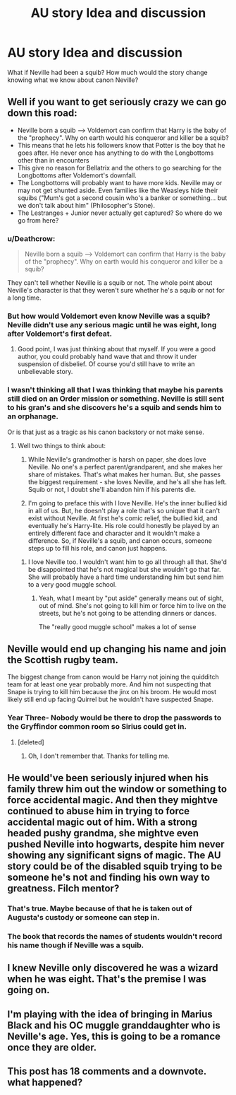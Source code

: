 #+TITLE: AU story Idea and discussion

* AU story Idea and discussion
:PROPERTIES:
:Author: hufflepuffbookworm90
:Score: 2
:DateUnix: 1519509983.0
:DateShort: 2018-Feb-25
:END:
What if Neville had been a squib? How much would the story change knowing what we know about canon Neville?


** Well if you want to get seriously crazy we can go down this road:

- Neville born a squib --> Voldemort can confirm that Harry is the baby of the "prophecy". Why on earth would his conqueror and killer be a squib?
- This means that he lets his followers know that Potter is the boy that he goes after. He never once has anything to do with the Longbottoms other than in encounters
- This give no reason for Bellatrix and the others to go searching for the Longbottoms after Voldemort's downfall.
- The Longbottoms will probably want to have more kids. Neville may or may not get shunted aside. Even families like the Weasleys hide their squibs ("Mum's got a second cousin who's a banker or something... but we don't talk about him" (Philosopher's Stone).
- The Lestranges + Junior never actually get captured? So where do we go from here?
:PROPERTIES:
:Author: patil-triplet
:Score: 7
:DateUnix: 1519510237.0
:DateShort: 2018-Feb-25
:END:

*** u/Deathcrow:
#+begin_quote
  Neville born a squib --> Voldemort can confirm that Harry is the baby of the "prophecy". Why on earth would his conqueror and killer be a squib?
#+end_quote

They can't tell whether Neville is a squib or not. The whole point about Neville's character is that they weren't sure whether he's a squib or not for a long time.
:PROPERTIES:
:Author: Deathcrow
:Score: 3
:DateUnix: 1519511194.0
:DateShort: 2018-Feb-25
:END:


*** But how would Voldemort even know Neville was a squib? Neville didn't use any serious magic until he was eight, long after Voldemort's first defeat.
:PROPERTIES:
:Score: 3
:DateUnix: 1519511070.0
:DateShort: 2018-Feb-25
:END:

**** Good point, I was just thinking about that myself. If you were a good author, you could probably hand wave that and throw it under suspension of disbelief. Of course you'd still have to write an unbelievable story.
:PROPERTIES:
:Author: patil-triplet
:Score: 1
:DateUnix: 1519511222.0
:DateShort: 2018-Feb-25
:END:


*** I wasn't thinking all that I was thinking that maybe his parents still died on an Order mission or something. Neville is still sent to his gran's and she discovers he's a squib and sends him to an orphanage.

Or is that just as a tragic as his canon backstory or not make sense.
:PROPERTIES:
:Author: hufflepuffbookworm90
:Score: 2
:DateUnix: 1519510511.0
:DateShort: 2018-Feb-25
:END:

**** Well two things to think about:

1. While Neville's grandmother is harsh on paper, she does love Neville. No one's a perfect parent/grandparent, and she makes her share of mistakes. That's what makes her human. But, she passes the biggest requirement - she loves Neville, and he's all she has left. Squib or not, I doubt she'll abandon him if his parents die.

2. I'm going to preface this with I love Neville. He's the inner bullied kid in all of us. But, he doesn't play a role that's so unique that it can't exist without Neville. At first he's comic relief, the bullied kid, and eventually he's Harry-lite. His role could honestly be played by an entirely different face and character and it wouldn't make a difference. So, if Neville's a squib, and canon occurs, someone steps up to fill his role, and canon just happens.
:PROPERTIES:
:Author: patil-triplet
:Score: 3
:DateUnix: 1519510873.0
:DateShort: 2018-Feb-25
:END:

***** I love Neville too. I wouldn't want him to go all through all that. She'd be disappointed that he's not magical but she wouldn't go that far. She will probably have a hard time understanding him but send him to a very good muggle school.
:PROPERTIES:
:Author: hufflepuffbookworm90
:Score: 1
:DateUnix: 1519511216.0
:DateShort: 2018-Feb-25
:END:

****** Yeah, what I meant by "put aside" generally means out of sight, out of mind. She's not going to kill him or force him to live on the streets, but he's not going to be attending dinners or dances.

The "really good muggle school" makes a lot of sense
:PROPERTIES:
:Author: patil-triplet
:Score: 1
:DateUnix: 1519511541.0
:DateShort: 2018-Feb-25
:END:


** Neville would end up changing his name and join the Scottish rugby team.

The biggest change from canon would be Harry not joining the quidditch team for at least one year probably more. And him not suspecting that Snape is trying to kill him because the jinx on his broom. He would most likely still end up facing Quirrel but he wouldn't have suspected Snape.
:PROPERTIES:
:Score: 3
:DateUnix: 1519514336.0
:DateShort: 2018-Feb-25
:END:

*** Year Three- Nobody would be there to drop the passwords to the Gryffindor common room so Sirius could get in.
:PROPERTIES:
:Author: hufflepuffbookworm90
:Score: 0
:DateUnix: 1519514503.0
:DateShort: 2018-Feb-25
:END:

**** [deleted]
:PROPERTIES:
:Score: 1
:DateUnix: 1519527210.0
:DateShort: 2018-Feb-25
:END:

***** Oh, I don't remember that. Thanks for telling me.
:PROPERTIES:
:Author: hufflepuffbookworm90
:Score: 0
:DateUnix: 1519529245.0
:DateShort: 2018-Feb-25
:END:


** He would've been seriously injured when his family threw him out the window or something to force accidental magic. And then they mightve continued to abuse him in trying to force accidental magic out of him. With a strong headed pushy grandma, she mightve even pushed Neville into hogwarts, despite him never showing any significant signs of magic. The AU story could be of the disabled squib trying to be someone he's not and finding his own way to greatness. Filch mentor?
:PROPERTIES:
:Author: elizabater
:Score: 2
:DateUnix: 1519512564.0
:DateShort: 2018-Feb-25
:END:

*** That's true. Maybe because of that he is taken out of Augusta's custody or someone can step in.
:PROPERTIES:
:Author: hufflepuffbookworm90
:Score: 1
:DateUnix: 1519512714.0
:DateShort: 2018-Feb-25
:END:


*** The book that records the names of students wouldn't record his name though if Neville was a squib.
:PROPERTIES:
:Author: SnowingSilently
:Score: 1
:DateUnix: 1519514133.0
:DateShort: 2018-Feb-25
:END:


** I knew Neville only discovered he was a wizard when he was eight. That's the premise I was going on.
:PROPERTIES:
:Author: hufflepuffbookworm90
:Score: 1
:DateUnix: 1519511710.0
:DateShort: 2018-Feb-25
:END:


** I'm playing with the idea of bringing in Marius Black and his OC muggle granddaughter who is Neville's age. Yes, this is going to be a romance once they are older.
:PROPERTIES:
:Author: hufflepuffbookworm90
:Score: 1
:DateUnix: 1519515957.0
:DateShort: 2018-Feb-25
:END:


** This post has 18 comments and a downvote. what happened?
:PROPERTIES:
:Author: spliffay666
:Score: 1
:DateUnix: 1519568625.0
:DateShort: 2018-Feb-25
:END:
